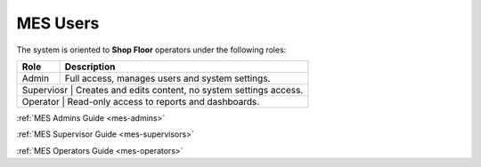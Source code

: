.. _mes-users:

MES Users
=========================

The system is oriented to **Shop Floor** operators under the following roles: 


+---------+----------------------------------------------------------+
| Role    | Description                                              |
+=========+==========================================================+
| Admin   | Full access, manages users and system settings.          |
+---------+----------------------------------------------------------+
| Superviosr  | Creates and edits content, no system settings access.|
+---------+----------------------------------------------------------+
| Operator  | Read-only access to reports and dashboards.            |
+---------+----------------------------------------------------------+



:ref:`MES Admins Guide <mes-admins>`

:ref:`MES Supervisor Guide <mes-supervisors>`

:ref:`MES Operators Guide <mes-operators>`

